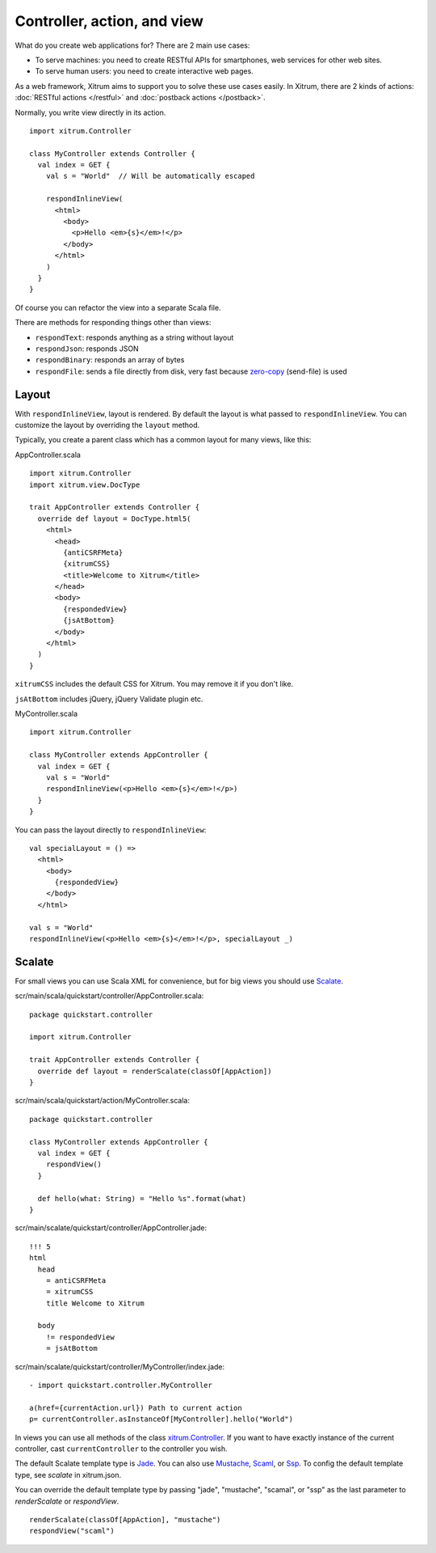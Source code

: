 Controller, action, and view
============================

.. image:: http://www.bdoubliees.com/journalspirou/sfigures6/schtroumpfs/s7.jpg

What do you create web applications for? There are 2 main use cases:

* To serve machines: you need to create RESTful APIs for smartphones, web services
  for other web sites.
* To serve human users: you need to create interactive web pages.

As a web framework, Xitrum aims to support you to solve these use cases easily.
In Xitrum, there are 2 kinds of actions: :doc:`RESTful actions </restful>` and
:doc:`postback actions </postback>`.

Normally, you write view directly in its action.

::

  import xitrum.Controller

  class MyController extends Controller {
    val index = GET {
      val s = "World"  // Will be automatically escaped

      respondInlineView(
        <html>
          <body>
            <p>Hello <em>{s}</em>!</p>
          </body>
        </html>
      )
    }
  }

Of course you can refactor the view into a separate Scala file.

There are methods for responding things other than views:

* ``respondText``: responds anything as a string without layout
* ``respondJson``: responds JSON
* ``respondBinary``: responds an array of bytes
* ``respondFile``: sends a file directly from disk, very fast
  because `zero-copy <http://www.ibm.com/developerworks/library/j-zerocopy/>`_
  (send-file) is used

Layout
------

With ``respondInlineView``, layout is rendered. By default the layout is what passed to
``respondInlineView``. You can customize the layout by overriding the ``layout`` method.

Typically, you create a parent class which has a common layout for many views,
like this:

AppController.scala

::

  import xitrum.Controller
  import xitrum.view.DocType

  trait AppController extends Controller {
    override def layout = DocType.html5(
      <html>
        <head>
          {antiCSRFMeta}
          {xitrumCSS}
          <title>Welcome to Xitrum</title>
        </head>
        <body>
          {respondedView}
          {jsAtBottom}
        </body>
      </html>
    )
  }

``xitrumCSS`` includes the default CSS for Xitrum. You may remove it if you
don't like.

``jsAtBottom`` includes jQuery, jQuery Validate plugin etc.

MyController.scala

::

  import xitrum.Controller

  class MyController extends AppController {
    val index = GET {
      val s = "World"
      respondInlineView(<p>Hello <em>{s}</em>!</p>)
    }
  }

You can pass the layout directly to ``respondInlineView``:

::

  val specialLayout = () =>
    <html>
      <body>
        {respondedView}
      </body>
    </html>

  val s = "World"
  respondInlineView(<p>Hello <em>{s}</em>!</p>, specialLayout _)

Scalate
-------

For small views you can use Scala XML for convenience, but for big views you
should use `Scalate <http://scalate.fusesource.org/>`_.

scr/main/scala/quickstart/controller/AppController.scala:

::

  package quickstart.controller

  import xitrum.Controller

  trait AppController extends Controller {
    override def layout = renderScalate(classOf[AppAction])
  }

scr/main/scala/quickstart/action/MyController.scala:

::

  package quickstart.controller

  class MyController extends AppController {
    val index = GET {
      respondView()
    }

    def hello(what: String) = "Hello %s".format(what)
  }

scr/main/scalate/quickstart/controller/AppController.jade:

::

  !!! 5
  html
    head
      = antiCSRFMeta
      = xitrumCSS
      title Welcome to Xitrum

    body
      != respondedView
      = jsAtBottom

scr/main/scalate/quickstart/controller/MyController/index.jade:

::

  - import quickstart.controller.MyController

  a(href={currentAction.url}) Path to current action
  p= currentController.asInstanceOf[MyController].hello("World")

In views you can use all methods of the class `xitrum.Controller <https://github.com/ngocdaothanh/xitrum/blob/master/src/main/scala/xitrum/Controller.scala>`_.
If you want to have exactly instance of the current controller, cast ``currentController`` to
the controller you wish.

The default Scalate template type is `Jade <http://scalate.fusesource.org/documentation/jade.html>`_.
You can also use `Mustache <http://scalate.fusesource.org/documentation/mustache.html>`_,
`Scaml <http://scalate.fusesource.org/documentation/scaml-reference.html>`_, or
`Ssp <http://scalate.fusesource.org/documentation/ssp-reference.html>`_.
To config the default template type, see `scalate` in xitrum.json.

You can override the default template type by passing "jade", "mustache", "scamal",
or "ssp" as the last parameter to `renderScalate` or `respondView`.

::

  renderScalate(classOf[AppAction], "mustache")
  respondView("scaml")
